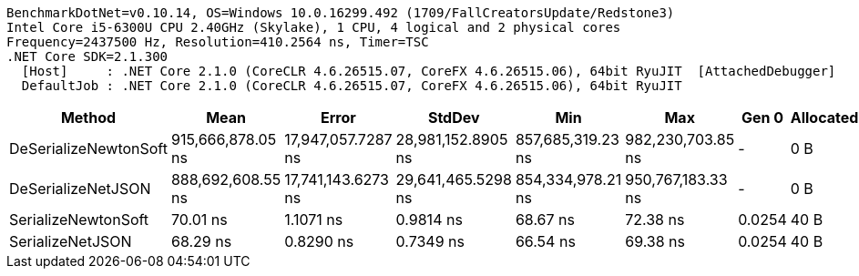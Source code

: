 ....
BenchmarkDotNet=v0.10.14, OS=Windows 10.0.16299.492 (1709/FallCreatorsUpdate/Redstone3)
Intel Core i5-6300U CPU 2.40GHz (Skylake), 1 CPU, 4 logical and 2 physical cores
Frequency=2437500 Hz, Resolution=410.2564 ns, Timer=TSC
.NET Core SDK=2.1.300
  [Host]     : .NET Core 2.1.0 (CoreCLR 4.6.26515.07, CoreFX 4.6.26515.06), 64bit RyuJIT  [AttachedDebugger]
  DefaultJob : .NET Core 2.1.0 (CoreCLR 4.6.26515.07, CoreFX 4.6.26515.06), 64bit RyuJIT

....
[options="header"]
|===
|                 Method|               Mean|               Error|              StdDev|                Min|                Max|   Gen 0|  Allocated
|  DeSerializeNewtonSoft|  915,666,878.05 ns|  17,947,057.7287 ns|  28,981,152.8905 ns|  857,685,319.23 ns|  982,230,703.85 ns|       -|        0 B
|     DeSerializeNetJSON|  888,692,608.55 ns|  17,741,143.6273 ns|  29,641,465.5298 ns|  854,334,978.21 ns|  950,767,183.33 ns|       -|        0 B
|    SerializeNewtonSoft|           70.01 ns|           1.1071 ns|           0.9814 ns|           68.67 ns|           72.38 ns|  0.0254|       40 B
|       SerializeNetJSON|           68.29 ns|           0.8290 ns|           0.7349 ns|           66.54 ns|           69.38 ns|  0.0254|       40 B
|===
